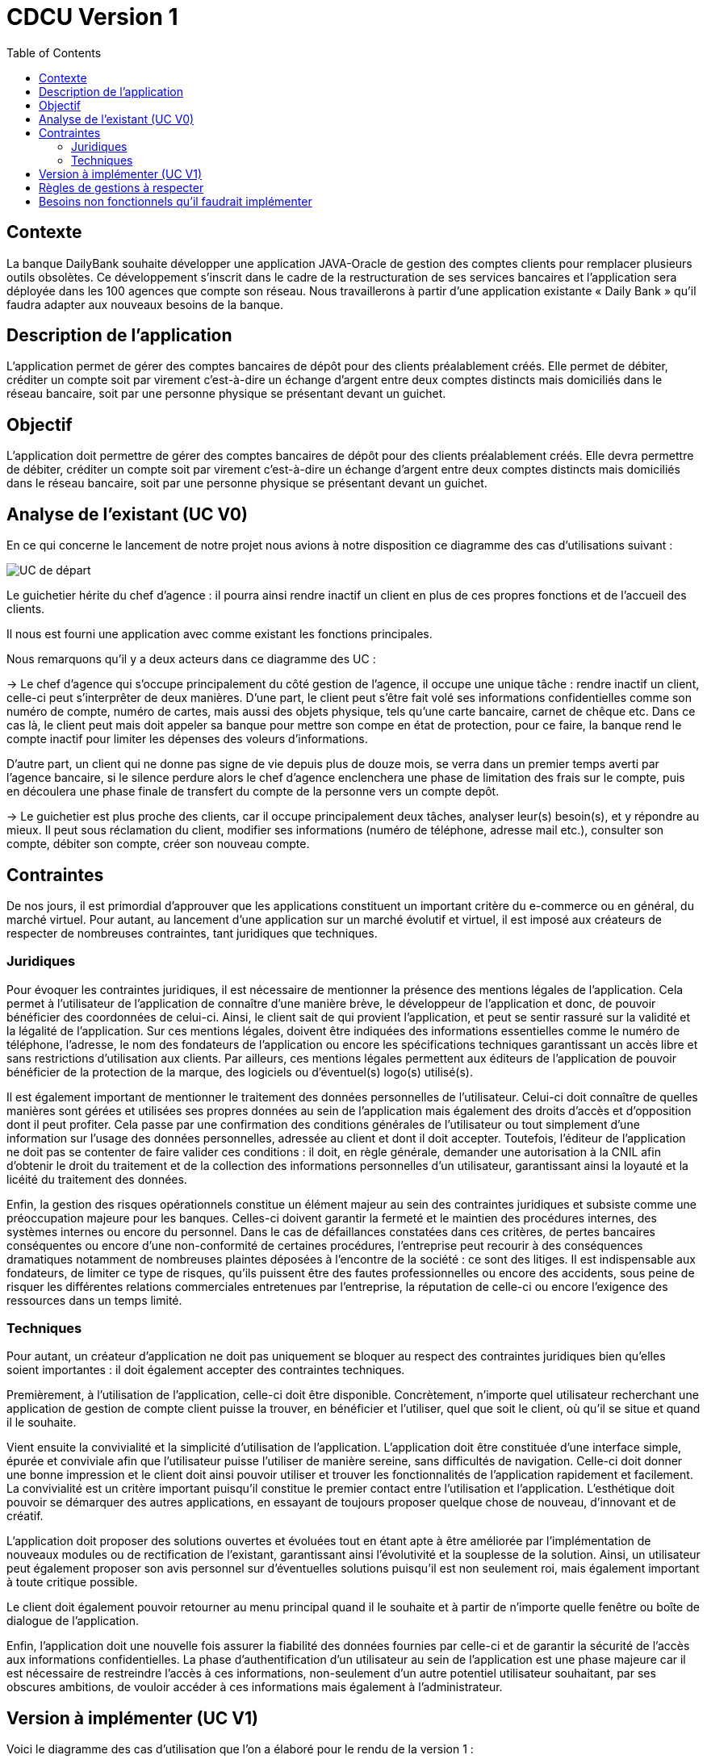 = CDCU Version 1
:toc:


== Contexte 

La banque DailyBank souhaite développer une application JAVA-Oracle de gestion des comptes clients pour remplacer plusieurs outils obsolètes. Ce développement s’inscrit dans le cadre de la restructuration de ses services bancaires et l’application sera déployée dans les 100 agences que compte son réseau. Nous travaillerons à partir d’une application existante « Daily Bank » qu’il faudra adapter aux nouveaux besoins de la banque.

== Description de l'application
L’application permet de gérer des comptes bancaires de dépôt pour des clients préalablement créés. Elle permet de débiter, créditer un compte soit par virement c’est-à-dire un échange d’argent entre deux comptes distincts mais domiciliés dans le réseau bancaire, soit par une personne physique se présentant devant un guichet.

== Objectif

L’application doit permettre de gérer des comptes bancaires de dépôt pour des clients préalablement créés. Elle devra permettre de débiter, créditer un compte soit par virement c’est-à-dire un échange d’argent entre deux comptes distincts mais domiciliés dans le réseau bancaire, soit par une personne physique se présentant devant un guichet.

== Analyse de l'existant (UC V0)

En ce qui concerne le lancement de notre projet nous avions à notre disposition ce diagramme des cas d'utilisations suivant :

image::/V0/images/UCV0.png[UC de départ]
Le guichetier hérite du chef d'agence : il pourra ainsi rendre inactif un client en plus de ces propres fonctions et de l'accueil des clients.

Il nous est fourni une application avec comme existant les fonctions principales.

Nous remarquons qu'il y a deux acteurs dans ce diagramme des UC :

-> Le chef d'agence qui s'occupe principalement du côté gestion de l'agence, il occupe une unique tâche : rendre inactif un client, celle-ci peut s'interprêter de deux manières. D'une part, le client peut s'être fait volé ses informations confidentielles comme son numéro de compte, numéro de cartes, mais aussi des objets physique, tels qu'une carte bancaire, carnet de chêque etc. Dans ce cas là, le client peut mais doit appeler sa banque pour mettre son compe en état de protection, pour ce faire, la banque rend le compte inactif pour limiter les dépenses des voleurs d'informations.

D'autre part, un client qui ne donne pas signe de vie depuis plus de douze mois, se verra dans un premier temps averti par l'agence bancaire, si le silence perdure alors le chef d'agence enclenchera une phase de limitation des frais sur le compte, puis en découlera une phase finale de transfert du compte de la personne vers un compte depôt.

-> Le guichetier est plus proche des clients, car il occupe principalement deux tâches, analyser leur(s) besoin(s), et y répondre au mieux.
Il peut sous réclamation du client, modifier ses informations (numéro de téléphone, adresse mail etc.), consulter son compte, débiter son compte, créer son nouveau compte.

== Contraintes

De nos jours, il est primordial d’approuver que les applications constituent un important critère du e-commerce ou en général, du marché virtuel.
Pour autant, au lancement d’une application sur un marché évolutif et virtuel, il est imposé aux créateurs de respecter de nombreuses contraintes, tant juridiques que techniques.

=== Juridiques 

Pour évoquer les contraintes juridiques, il est nécessaire de mentionner la présence des mentions légales de l’application. Cela permet à l’utilisateur de l’application de connaître d’une manière brève, le développeur de l’application et donc, de pouvoir bénéficier des coordonnées de celui-ci. 
Ainsi, le client sait de qui provient l’application, et peut se sentir rassuré sur la validité et la légalité de l’application. 
Sur ces mentions légales, doivent être indiquées des informations essentielles comme le numéro de téléphone, l’adresse, le nom des fondateurs de l’application ou encore les spécifications techniques garantissant un accès libre et sans restrictions d’utilisation aux clients. 
Par ailleurs, ces mentions légales permettent aux éditeurs de l’application de pouvoir bénéficier de la protection de la marque, des logiciels ou d’éventuel(s) logo(s) utilisé(s). 

Il est également important de mentionner le traitement des données personnelles de l’utilisateur. Celui-ci doit connaître de quelles manières sont gérées et utilisées ses propres données au sein de l’application mais également des droits d’accès et d’opposition dont il peut profiter. 
Cela passe par une confirmation des conditions générales de l’utilisateur ou tout simplement d’une information sur l’usage des données personnelles, adressée au client et dont il doit accepter. 
Toutefois, l’éditeur de l’application ne doit pas se contenter de faire valider ces conditions : il doit, en règle générale, demander une autorisation à la CNIL afin d’obtenir le droit du traitement et de la collection des informations personnelles d’un utilisateur, garantissant ainsi la loyauté et la licéité du traitement des données.

Enfin, la gestion des risques opérationnels constitue un élément majeur au sein des contraintes juridiques et subsiste comme une préoccupation majeure pour les banques. Celles-ci doivent garantir la fermeté et le maintien des procédures internes, des systèmes internes ou encore du personnel. 
Dans le cas de défaillances constatées dans ces critères, de pertes bancaires conséquentes ou encore d’une non-conformité de certaines procédures, l’entreprise peut recourir à des conséquences dramatiques notamment de nombreuses plaintes déposées à l’encontre de la société : ce sont des litiges. 
Il est indispensable aux fondateurs, de limiter ce type de risques, qu’ils puissent être des fautes professionnelles ou encore des accidents, sous peine de risquer les différentes relations commerciales entretenues par l’entreprise, la réputation de celle-ci ou encore l'exigence des ressources dans un temps limité.

=== Techniques

Pour autant, un créateur d’application ne doit pas uniquement se bloquer au respect des contraintes juridiques bien qu’elles soient importantes : il doit également accepter des contraintes techniques.

Premièrement, à l’utilisation de l’application, celle-ci doit être disponible. Concrètement, n’importe quel utilisateur recherchant une application de gestion de compte client puisse la trouver, en bénéficier et l’utiliser, quel que soit le client, où qu’il se situe et quand il le souhaite. 

Vient ensuite la convivialité et la simplicité d’utilisation de l’application. L’application doit être constituée d’une interface simple, épurée et conviviale afin que l’utilisateur puisse l’utiliser de manière sereine, sans difficultés de navigation. 
Celle-ci doit donner une bonne impression et le client doit ainsi pouvoir utiliser et trouver les fonctionnalités de l’application rapidement et facilement. La convivialité est un critère important puisqu’il constitue le premier contact entre l’utilisation et l’application. 
L’esthétique doit pouvoir se démarquer des autres applications, en essayant de toujours proposer quelque chose de nouveau, d’innovant et de créatif.

L’application doit proposer des solutions ouvertes et évoluées tout en étant apte à être améliorée par l’implémentation de nouveaux modules ou de rectification de l’existant, garantissant ainsi l’évolutivité et la souplesse de la solution. Ainsi, un utilisateur peut également proposer son avis personnel sur d’éventuelles solutions puisqu’il est non seulement roi, mais également important à toute critique possible.

Le client doit également pouvoir retourner au menu principal quand il le souhaite et à partir de n’importe quelle fenêtre ou boîte de dialogue de l’application.

Enfin, l’application doit une nouvelle fois assurer la fiabilité des données fournies par celle-ci et de garantir la sécurité de l’accès aux informations confidentielles. La phase d’authentification d’un utilisateur au sein de l’application est une phase majeure car il est nécessaire de restreindre l’accès à ces informations, non-seulement d’un autre potentiel utilisateur souhaitant, par ses obscures ambitions, de vouloir accéder à ces informations mais également à l’administrateur.

== Version à implémenter (UC V1)     

Voici le diagramme des cas d'utilisation que l'on a élaboré pour le rendu de la version 1 : 

image::../V1/images/unknown.png[UC V1]


Nous pouvons apercevoir que les deux acteurs présentés au dessus peuvent exécuter désormais plus de tâches, en ce qui concerne le chef d'agence, il peut dès à présent gérer ses employés en plus de rendre inactif un compte. Pour le guichetier, il peut dorénavant effectuer davantages de tâches : il peut gérer des comptes c'est-à-dire gérer les opérations effectuées sur ce compte comme le crédit, ou encore le débit d'un compte. Il peut également effectuer un transfert d'argent (virement) d'un compte à un autre.


== Règles de gestions à respecter

Avant de pouvoir utiliser l'application, les utilisateurs devront être mis au courant de la bonne utilisation de l'application afin de ne pas être mis en difficulté, en effet les utilisateurs pourront effectuer dans le futur des opérations bancaires comme un dépôt, pour cela l'utilisateur devra déposer une somme positive non nulle (>0). 
Quant à l'opération de retrait, l'utilisateur devra prendre connaissance de son solde pour ne pas retirer plus que ce qu'il à sur son compte bancaire, par ailleurs comme pour l'opération de dépôt, il devra retirer une somme positive non nulle.

== Besoins non fonctionnels qu'il faudrait implémenter

En l'occurrence, l'application à développer contiendra des informations personnelles, par conséquent elle devra être sécurisée afin qu'aucunes données ne soient dérobées.
... à trouver
